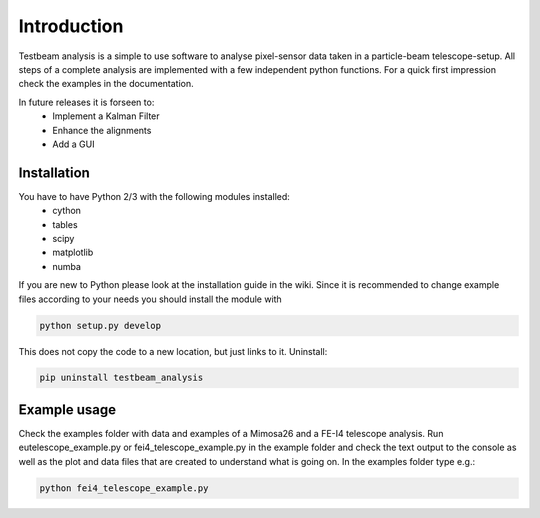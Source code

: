 ===============================================
Introduction
===============================================

|travis-status|  |appveyor-status|  |coverage|  |doc|

Testbeam analysis is a simple to use software to analyse pixel-sensor data taken in a particle-beam telescope-setup. All steps of a complete analysis
are implemented with a few independent python functions. For a quick first impression check the examples in the documentation.

In future releases it is forseen to:
  - Implement a Kalman Filter
  - Enhance the alignments
  - Add a GUI

Installation
============
You have to have Python 2/3 with the following modules installed:
  - cython
  - tables
  - scipy
  - matplotlib
  - numba

If you are new to Python please look at the installation guide in the wiki.
Since it is recommended to change example files according to your needs you should install the module with

.. code-block:: bash

   python setup.py develop

This does not copy the code to a new location, but just links to it.
Uninstall:

.. code-block:: bash

   pip uninstall testbeam_analysis


Example usage
==============
Check the examples folder with data and examples of a Mimosa26 and a FE-I4 telescope analysis.
Run eutelescope_example.py or fei4_telescope_example.py in the example folder and check the text output to
the console as well as the plot and data files that are created to understand what is going on.
In the examples folder type e.g.:

.. code-block:: bash
   
   python fei4_telescope_example.py

.. |travis-status| image:: https://travis-ci.org/SiLab-Bonn/testbeam_analysis.svg?branch=development
    :target: https://travis-ci.org/SiLab-Bonn/testbeam_analysis
    :alt: Build status
    
.. |appveyor-status| image:: https://ci.appveyor.com/api/projects/status/github/SiLab-Bonn/testbeam_analysis/branch/development
    :target: https://ci.appveyor.com/project/DavidLP/testbeam-analysis/branch/development
    :alt: Build status

.. |doc| image:: https://img.shields.io/badge/documentation--blue.svg
    :target: http://silab-bonn.github.io/testbeam_analysis
    :alt: Documentation
    
.. |coverage| image:: https://coveralls.io/repos/SiLab-Bonn/testbeam_analysis/badge.svg?branch=development
    :target: https://coveralls.io/github/SiLab-Bonn/testbeam_analysis?branch=development
    :alt: Coverage


